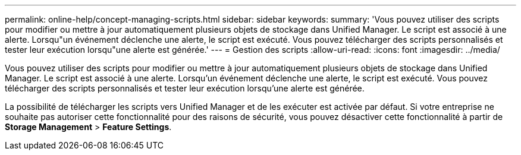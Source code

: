 ---
permalink: online-help/concept-managing-scripts.html 
sidebar: sidebar 
keywords:  
summary: 'Vous pouvez utiliser des scripts pour modifier ou mettre à jour automatiquement plusieurs objets de stockage dans Unified Manager. Le script est associé à une alerte. Lorsqu"un événement déclenche une alerte, le script est exécuté. Vous pouvez télécharger des scripts personnalisés et tester leur exécution lorsqu"une alerte est générée.' 
---
= Gestion des scripts
:allow-uri-read: 
:icons: font
:imagesdir: ../media/


[role="lead"]
Vous pouvez utiliser des scripts pour modifier ou mettre à jour automatiquement plusieurs objets de stockage dans Unified Manager. Le script est associé à une alerte. Lorsqu'un événement déclenche une alerte, le script est exécuté. Vous pouvez télécharger des scripts personnalisés et tester leur exécution lorsqu'une alerte est générée.

La possibilité de télécharger les scripts vers Unified Manager et de les exécuter est activée par défaut. Si votre entreprise ne souhaite pas autoriser cette fonctionnalité pour des raisons de sécurité, vous pouvez désactiver cette fonctionnalité à partir de *Storage Management* > *Feature Settings*.
